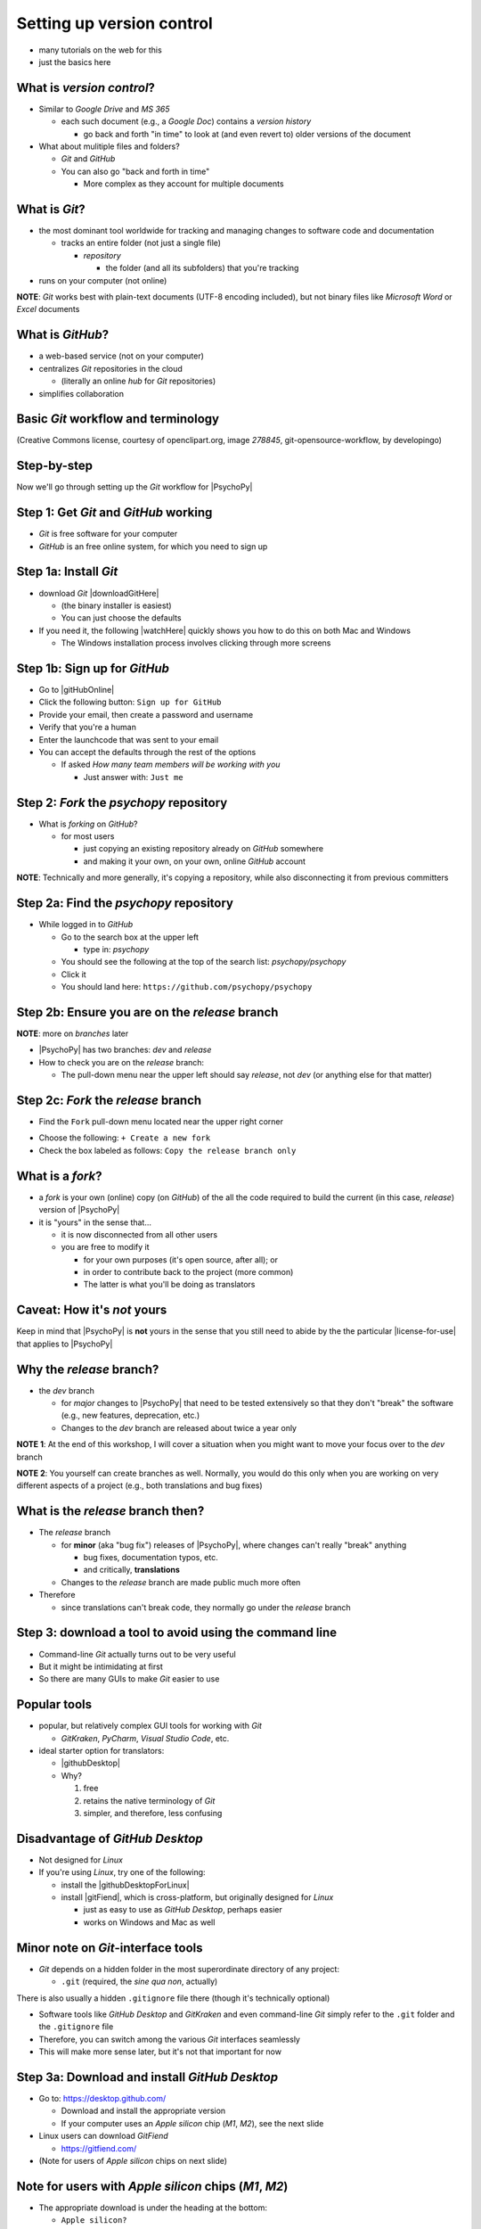.. _setting up version control:

Setting up version control
===============================

- many tutorials on the web for this
- just the basics here

What is *version control*?
------------------------------

- Similar to *Google Drive* and *MS 365*
    
  - each such document (e.g., a *Google Doc*) contains a *version history* 
    
    - go back and forth "in time" to look at (and even revert to) older versions of the document

- What about mulitiple files and folders?
  
  - *Git* and *GitHub*
  - You can also go "back and forth in time"
    
    - More complex as they account for multiple documents
    
What is *Git*?
----------------

- the most dominant tool worldwide for tracking and managing changes to software code and documentation

  - tracks an entire folder (not just a single file)
  
    - *repository* 
    
      - the folder (and all its subfolders) that you're tracking 
- runs on your computer (not online)


**NOTE**: *Git* works best with plain-text documents (UTF-8 encoding included), but not binary files like *Microsoft Word* or *Excel* documents

What is *GitHub*?
------------------

- a web-based service (not on your computer)
- centralizes *Git* repositories in the cloud
  
  - (literally an online *hub* for *Git* repositories) 
- simplifies collaboration

Basic *Git* workflow and terminology
--------------------------------------

.. image:: ../_images/openSourceGitFlow.png
  :align: center
  :width: 500
  :alt: Image of a typical, seven-step workflow for open-source software projects, from initial setup to pull requests (Creative Commons license, courtesy of openclipart.org, image `278845`, git-opensource-workflow, by developingo)

..

(Creative Commons license, courtesy of openclipart.org, image `278845`, git-opensource-workflow, by developingo)

Step-by-step
----------------

Now we'll go through setting up the *Git* workflow for |PsychoPy|

Step 1: Get *Git* and *GitHub* working
----------------------------------------

* *Git* is free software for your computer
* *GitHub* is an free online system, for which you need to sign up

Step 1a: Install *Git*
------------------------

- download *Git* |downloadGitHere| 

  - (the binary installer is easiest)
  - You can just choose the defaults 

- If you need it, the following |watchHere| quickly shows you how to do this on both Mac and Windows
  
  - The Windows installation process involves clicking through more screens

.. |downloadGitHere| raw:: html

  <a href="https://git-scm.com/downloads" target="_blank">here</a>

.. |watchHere| raw:: html

  <a href="https://youtu.be/F02LEVYEmQw" target="_blank">YouTube video</a>

Step 1b: Sign up for *GitHub*
------------------------------

- Go to |gitHubOnline|
- Click the following button: ``Sign up for GitHub``
- Provide your email, then create a password and username
- Verify that you're a human
- Enter the launchcode that was sent to your email
- You can accept the defaults through the rest of the options
  
  - If asked *How many team members will be working with you*
  
    - Just answer with: ``Just me`` 

.. |gitHubOnline| raw:: html

  <a href="https://github.com/" target="_blank">GitHub online</a>

Step 2: *Fork* the *psychopy* repository
------------------------------------------

- What is *forking* on *GitHub*?

  - for most users

    - just copying an existing repository already on *GitHub* somewhere
    - and making it your own, on your own, online *GitHub* account

**NOTE**: Technically and more generally, it's copying a repository, while also disconnecting it from previous committers

Step 2a: Find the *psychopy* repository
-----------------------------------------

- While logged in to *GitHub*
    
  - Go to the search box at the upper left
    
    - type in: `psychopy`
  - You should see the following at the top of the search list: `psychopy/psychopy` 
  - Click it
  - You should land here: ``https://github.com/psychopy/psychopy``

Step 2b: Ensure you are on the *release* branch
------------------------------------------------
**NOTE**: more on *branches* later

- |PsychoPy| has two branches: *dev* and *release*
- How to check you are on the *release* branch: 

  - The pull-down menu near the upper left should say *release*, not *dev* (or anything else for that matter)

.. image:: ../_images/trnslWkshp_releaseBranchBeforeForking.png
  :align: center
  :width: 300
  :alt: Screenshot of what the upstream repository at psychopy/psychopy should look like when the release branch is selected

..

Step 2c: *Fork* the *release* branch
----------------------------------------

- Find the ``Fork`` pull-down menu located near the upper right corner

.. image:: ../_images/trnslWkshp_findForkMenu.png
  :align: center
  :width: 300
  :alt: Screenshot of where the pull-down menu is to fork a repository

..

- Choose the following: ``+ Create a new fork``
- Check the box labeled as follows: ``Copy the release branch only``

What is a *fork*?
------------------

- a *fork* is your own (online) copy (on *GitHub*) of the all the code required to build the current (in this case, *release*) version of |PsychoPy|
- it is "yours" in the sense that...
  
  - it is now disconnected from all other users
  - you are free to modify it 
  
    - for your own purposes (it's open source, after all); or
    - in order to contribute back to the project (more common)
  
    - The latter is what you'll be doing as translators

Caveat: How it's *not* yours
---------------------------------

Keep in mind that |PsychoPy| is **not** yours in the sense that you still need to abide by the the particular |license-for-use| that applies to |PsychoPy|

.. |license-for-use| raw:: html

  <a href="https://psychopy.org/about/index.html#license-for-use" target="_blank">license</a>

Why the *release* branch?
--------------------------------

- the *dev* branch

  - for *major* changes to |PsychoPy| that need to be tested extensively so that they don't "break" the software (e.g., new features, deprecation, etc.)
  - Changes to the *dev* branch are released about twice a year only 
    
**NOTE 1**: At the end of this workshop, I will cover a situation when you might want to move your focus over to the *dev* branch 

**NOTE 2**: You yourself can create branches as well. Normally, you would do this only when you are working on very different aspects of a project (e.g., both translations and bug fixes)

What is the *release* branch then?
------------------------------------

- The *release* branch 

  - for **minor** (aka "bug fix") releases of |PsychoPy|, where changes can't really "break" anything
  
    - bug fixes, documentation typos, etc.
    - and critically, **translations**
  - Changes to the *release* branch are made public much more often

- Therefore

  - since translations can't break code, they normally go under the *release* branch 

Step 3: download a tool to avoid using the command line
-------------------------------------------------------------

- Command-line *Git* actually turns out to be very useful
- But it might be intimidating at first
- So there are many GUIs to make *Git* easier to use

Popular tools
---------------

- popular, but relatively complex GUI tools for working with *Git*

  - *GitKraken*, *PyCharm*, *Visual Studio Code*, etc.
  
- ideal starter option for translators: 

  - |githubDesktop|
  - Why?

    1. free
    2. retains the native terminology of *Git*
    3. simpler, and therefore, less confusing

.. |githubDesktop| raw:: html

  <a href="https://desktop.github.com" target="_blank">GitHub Desktop</a>

Disadvantage of *GitHub Desktop*
---------------------------------------

- Not designed for *Linux* 
  
- If you're using *Linux*, try one of the following:
    
  - install the |githubDesktopForLinux|
  - install |gitFiend|, which is cross-platform, but originally designed for *Linux*
    
    - just as easy to use as *GitHub Desktop*, perhaps easier
    - works on Windows and Mac as well

.. |githubDesktopForLinux| raw:: html

  <a href="https://medium.com/@lorenzozar/installing-github-desktop-on-linux-ec2aefa7ccdc" target="_blank">GitHub Desktop fork for Linux</a>

.. |gitFiend| raw:: html

  <a href="https://gitfiend.com/" target="_blank">GitFiend</a>

Minor note on *Git*-interface tools
------------------------------------

- *Git* depends on a hidden folder in the most superordinate directory of any project:

  - ``.git`` (required, the *sine qua non*, actually)
There is also usually a hidden ``.gitignore`` file there (though it's technically optional)

- Software tools like *GitHub Desktop* and *GitKraken* and even command-line *Git* simply refer to the ``.git`` folder and the ``.gitignore`` file
- Therefore, you can switch among the various *Git* interfaces seamlessly
- This will make more sense later, but it's not that important for now

Step 3a: Download and install *GitHub Desktop*
-----------------------------------------------

- Go to: `https://desktop.github.com/ <https://desktop.github.com/>`_ 

  - Download and install the appropriate version
  - If your computer uses an *Apple silicon* chip (*M1*, *M2*), see the next slide
  
- Linux users can download *GitFiend*
  
  - `https://gitfiend.com/ <https://gitfiend.com/>`_
- (Note for users of *Apple silicon* chips on next slide) 

Note for users with *Apple silicon* chips (*M1*, *M2*)
------------------------------------------------------- 
      
- The appropriate download is under the heading at the bottom:
      
  - ``Apple silicon?``
- Ultimately, the download should have an ``..arm-64`` extension instead of ``..x-64``
- But the *Intel* version will actually work

  - just a little bit slower as it has to go through *Rosetta 2*, *Apple*'s way of translating chip instructions from *Intel* to *Apple Silicon*

Step 4: Cloning
------------------

- *Cloning* involves downloading files from an online *Git* repository to your computer
  
  - Unlike *forking* it doesn't disassociate anyone
  - So if you clone your online fork (which is just you)
  
    - you will remain as the sole committer 

Step 4a: How to start cloning from *GitHub Desktop*
-----------------------------------------------------

- in *GitHub Desktop*

  - ``GitHub Desktop > Settings > Accounts``

    - Sign in using your credentials to *GitHub.com* (not *GitHub Enterprise*)
  - ``File > Clone repository``
    
    - choose *psychopy* 

Step 4b: How to finish cloning
--------------------------------
  
- *psychopy* should be listed because it's already forked in your online account
 
  - under ``Local Path`` at the bottom, choose a **logical** place on your computer for the cloned repository (e.g., not your desktop)
  
    - click ``Clone``
    - This might take a minute, depending on your connection speed

The result of cloning
-----------------------

- full, updated\* copy on your local computer of all the files from current release of |PsychoPy|

  - including all the currently available localization folders
  - though you *may* need to add a new one (more on this soon)
- Fully connected to your online fork of the repository on *GitHub* 

\* It's updated at the moment you clone it, but as soon as someone else gets their commit(s) pulled in *upstream*, yours will be out of date. But there's a way to deal with this. I will cover this quite soon below.
 

Nomenclature after forking and cloning
-----------------------------------------

- **origin**

  - your fork of the original repository on *GitHub*
    
    - for *your* account, this is as follows
  
      - ``[your-github-account-name]/psychopy`` 
      - e.g., ``johndoe/psychopy``
- **upstream**

  - the original repository on *GitHub*
    
    - always as follows for |PsychoPy|
  
      - ``psychopy/psychopy``

What does all this mean?
----------------------------

- You have established a direct back-and-forth between you and your online fork on *GitHub* 
  
  - You can manipulate files without interfering with anyone else
- But now

  - you can contribute your changes to the original repository from via *pull requests* online
  - In *GitHub* jargon, you would make a *pull request* from *origin* (your online, forked repository) to *upstream* (the main *psychopy* repository)

- The importance of this will become clear later 

What about the name for the repository on my own computer?
------------------------------------------------------------

- no special name for the repository on your local computer

  - most people say "my local copy"?
- why not *clone*?

  - would be a good name
  - but few seem to use it (or at least I haven't heard it in my limited experience)
  
    - maybe because it's awkward or creepy to say, "My clone" 
  - Fortunately, it's not important either

Done setting up *Git* and *GitHub*
------------------------------------

- ... but... what about the *-flow* in *workflow*?
- The next section is about keeping your repository up to date

Step 5: Continual *Git* workflow
------------------------------------

- **synchronize your repository frequently with the upstream repository**
  
  - any time you begin work\*
  - helps you avoid *merge conflicts*
  
    - which might happen if two translators translate the same string 
  
- merge conflicts = minor headaches to fix by maintainers 
- but better to avoid them altogether

\* And follow up any work fairly soon with a commit, push, and pull request (more on this later)

5a: *Sync* (from *upstream*) to *origin*
-------------------------------------------

- Go to your *fork* online
 
  - (again, this is your copy of the *psychopy* repository on *GitHub*, aka *origin*)
- Make sure you're on the *release* branch

  - (The pull-down menu at the upper-left shouldn't say ``dev``, but rather ``release``. Use that same pull-down menu to choose ``release`` if you have to)
- Click: ``Sync fork`` (located a bit to the right)\*
 
\* Note that this can only do something if there is, indeed, something new to synchronize from *upstream* 

5b: *Pull* from *origin*
--------------------------

- Go back to *GitHub Desktop* on your local machine
- ``Repository > Pull``

  - This updates your local copy (your clone) with your fork (*origin*), which was just synchronized with the *upstream* repository
  - Now all three should be identical
- Complete this step after the one before it, each time before you begin work on a new set of translations 

  - The reason is that other translators on your team may have changed things since you last did, making your copy out of date

Alternative: *pull* then *push*
---------------------------------

There is an alternative to the *sync-pull* approach

- *pull* from *upstream*, then *push* to *origin*

- ``Branch > Update from upstream/master``
  
  - (It might tell you that it's already up to date) 
- ``Repository > Push`` (if there were changes from *upstream*)

**NOTE**: This is faster, but I tend to avoid it because my understanding of *Git* is limited, and this allows me to keep things simple.

Step 6: Continual *Git* workflow
-----------------------------------

- Yes, this slide is repeated
- Why?

  - to emphasize that keeping one's repository up to date is a **common routine**

    - not something that you do once and forget about
    - or only do occasionally

On to :ref:`working on translations`
